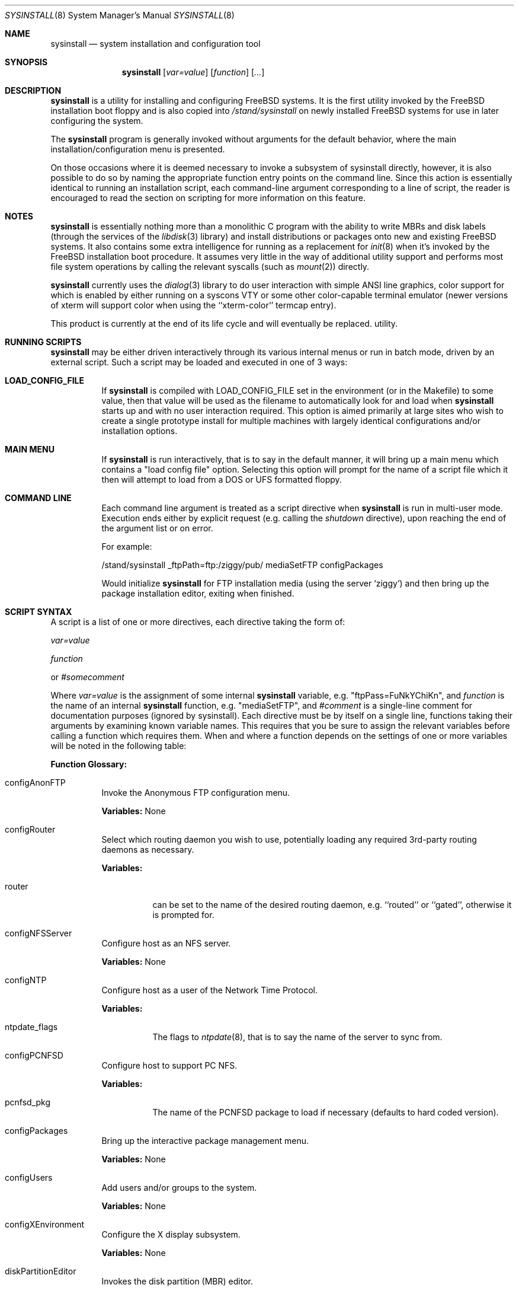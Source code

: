 .\" Copyright (c) 1997
.\"	Jordan Hubbard <jkh@freebsd.org>.  All rights reserved.
.\"
.\" Redistribution and use in source and binary forms, with or without
.\" modification, are permitted provided that the following conditions
.\" are met:
.\" 1. Redistributions of source code must retain the above copyright
.\"    notice, this list of conditions and the following disclaimer.
.\" 2. Redistributions in binary form must reproduce the above copyright
.\"    notice, this list of conditions and the following disclaimer in the
.\"    documentation and/or other materials provided with the distribution.
.\"
.\" THIS SOFTWARE IS PROVIDED BY Jordan Hubbard AND CONTRIBUTORS ``AS IS'' AND
.\" ANY EXPRESS OR IMPLIED WARRANTIES, INCLUDING, BUT NOT LIMITED TO, THE
.\" IMPLIED WARRANTIES OF MERCHANTABILITY AND FITNESS FOR A PARTICULAR PURPOSE
.\" ARE DISCLAIMED.  IN NO EVENT SHALL Jordan Hubbard OR CONTRIBUTORS BE LIABLE
.\" FOR ANY DIRECT, INDIRECT, INCIDENTAL, SPECIAL, EXEMPLARY, OR CONSEQUENTIAL
.\" DAMAGES (INCLUDING, BUT NOT LIMITED TO, PROCUREMENT OF SUBSTITUTE GOODS
.\" OR SERVICES; LOSS OF USE, DATA, OR PROFITS; OR BUSINESS INTERRUPTION)
.\" HOWEVER CAUSED AND ON ANY THEORY OF LIABILITY, WHETHER IN CONTRACT, STRICT
.\" LIABILITY, OR TORT (INCLUDING NEGLIGENCE OR OTHERWISE) ARISING IN ANY WAY
.\" OUT OF THE USE OF THIS SOFTWARE, EVEN IF ADVISED OF THE POSSIBILITY OF
.\" SUCH DAMAGE.
.\"
.\"	$Id: sysinstall.8,v 1.14.2.5 1999/08/17 10:58:58 mpp Exp $
.\"
.Dd August 9, 1997
.Dt SYSINSTALL 8
.Os FreeBSD
.Sh NAME
.Nm sysinstall
.Nd system installation and configuration tool
.Sh SYNOPSIS
.Nm
.Op Ar var=value
.Op Ar function
.Op Ar ...
.Sh DESCRIPTION
.Nm
is a utility for installing and configuring FreeBSD systems.
It is the first utility invoked by the FreeBSD installation boot
floppy and is also copied into
.Pa /stand/sysinstall
on newly installed FreeBSD systems for use in later configuring the system.
.Pp
The
.Nm
program is generally invoked without arguments for the default
behavior, where the main installation/configuration menu is presented.

On those occasions where it is deemed necessary to invoke a subsystem
of sysinstall directly, however, it is also possible to do so by
naming the appropriate function entry points on the command line.
Since this action is essentially identical to running an installation
script, each command-line argument corresponding to a line of script,
the reader is encouraged to read the section on scripting for more
information on this feature.
.Pp
.Sh NOTES
.Nm
is essentially nothing more than a monolithic C program with
the ability to write MBRs and disk labels (through the services
of the
.Xr libdisk 3
library) and install distributions or packages onto new and
existing FreeBSD systems.  It also contains some extra intelligence
for running as a replacement for
.Xr init 8
when it's invoked by the FreeBSD installation boot procedure.  It
assumes very little in the way of additional utility support and
performs most file system operations by calling the relevant syscalls
(such as
.Xr mount 2 )
directly.
.Pp
.Nm
currently uses the
.Xr dialog 3
library to do user interaction with simple ANSI line graphics, color
support for which is enabled by either running on a syscons VTY or some
other color-capable terminal emulator (newer versions of xterm will support
color when using the ``xterm-color'' termcap entry).
.Pp
This product is currently at the end of its life cycle and will
eventually be replaced.
utility.
.Sh RUNNING SCRIPTS
.Nm
may be either driven interactively through its various internal menus
or run in batch mode, driven by an external script.  Such a script may
be loaded and executed in one of 3 ways:

.Bl -tag -width Ds -compact
.It Sy "LOAD_CONFIG_FILE"
If
.Nm
is compiled with LOAD_CONFIG_FILE set in the environment
(or in the Makefile) to some value, then that value will
be used as the filename to automatically look for and load
when
.Nm
starts up and with no user interaction required.
This option is aimed primarily at large sites who wish to create a
single prototype install for multiple machines with largely identical
configurations and/or installation options.

.It Sy "MAIN MENU"
If
.Nm
is run interactively, that is to say in the default manner, it will
bring up a main menu which contains a "load config file" option.
Selecting this option will prompt for the name of a script file which
it then will attempt to load from a DOS or UFS formatted floppy.

.It Sy "COMMAND LINE"
Each command line argument is treated as a script directive
when
.Nm
is run in multi-user mode.  Execution ends either by explicit request
(e.g. calling the
.Ar shutdown
directive), upon reaching the end of the argument list or on error.
.Pp
For example:
.nf

/stand/sysinstall _ftpPath=ftp:/ziggy/pub/ mediaSetFTP configPackages

.fi
Would initialize
.Nm
for FTP installation media (using the server `ziggy') and then
bring up the package installation editor, exiting when finished.
.El
.Pp
.Sh SCRIPT SYNTAX
A script is a list of one or more directives, each directive taking
the form of:

.Ar var=value
.Pp
.Ar function
.Pp
or
.Ar #somecomment

Where
.Ar var=value
is the assignment of some internal
.Nm
variable, e.g. "ftpPass=FuNkYChiKn", and
.Ar function
is the name of an internal
.Nm
function, e.g. "mediaSetFTP", and
.Ar #comment
is a single-line comment for documentation purposes (ignored by
sysinstall).  Each directive must be by itself on a single line,
functions taking their arguments by examining known variable names.
This requires that you be sure to assign the relevant variables before
calling a function which requires them.  When and where a function
depends on the settings of one or more variables will be noted in the
following table:

.Pp
\fBFunction Glossary:\fR
.Pp
.Bl -tag -width indent
.It configAnonFTP
Invoke the Anonymous FTP configuration menu.
.Pp
\fBVariables:\fR None
.It configRouter
Select which routing daemon you wish to use, potentially
loading any required 3rd-party routing daemons as necessary.
.Pp
\fBVariables:\fR
.Bl -tag -width indent
.It router
can be set to the name of the desired routing daemon,
e.g. ``routed'' or ``gated'', otherwise it is prompted for.
.El
.It configNFSServer
Configure host as an NFS server.
.Pp
\fBVariables:\fR None
.It configNTP
Configure host as a user of the Network Time Protocol.
.Pp
\fBVariables:\fR
.Bl -tag -width indent
.It ntpdate_flags
The flags to
.Xr ntpdate 8 ,
that is to say the name of the server to sync from.
.El
.It configPCNFSD
Configure host to support PC NFS.
.Pp
\fBVariables:\fR
.Bl -tag -width indent
.It pcnfsd_pkg
The name of the PCNFSD package to load if necessary (defaults to hard coded
version).
.El
.It configPackages
Bring up the interactive package management menu.
.Pp
\fBVariables:\fR None
.It configUsers
Add users and/or groups to the system.
.Pp
\fBVariables:\fR None
.It configXEnvironment
Configure the X display subsystem.
.Pp
\fBVariables:\fR None
.It diskPartitionEditor
Invokes the disk partition (MBR) editor.
.Pp
\fBVariables:\fR
.Bl -tag -width findx
.It geometry
The disk geometry, as a cyls/heads/sectors formatted string.  Default: no
change to geometry.
.It partition
Set to disk partitioning type or size, its value being
.Ar free
in order to use only remaining free space for FreeBSD,
.Ar all
to use the entire disk for FreeBSD but maintain a proper partition
table,
.Ar existing
to use an existing FreeBSD partition (first found),
.Ar exclusive
to use the disk in ``dangerously dedicated'' mode or, finally,
.Ar somenumber
to allocate
.Ar somenumber
blocks of available free space to a new FreeBSD partition.
Default:  Interactive mode.
.It bootManager
is set to one of
.Ar boot
to signify the installation of a boot manager,
.Ar standard
to signify installation of a "standard" non-boot MGR DOS
MBR or
.Ar none
to indicate that no change to the boot manager is desired.
Default: none.
.El
.Pp
Note: Nothing is actually written to disk by this function, a explicit call to
.Ar diskPartitionWrite
being required for that to happen.
.It diskPartitionWrite
Causes any pending MBR changes (typically from the
.Ar diskPartitionEditor
function) to be written out.
.Pp
\fBVariables:\fR None
.It diskLabelEditor
Invokes the disk label editor.  This is a bit trickier from a script
since you need to essentially label everything inside each FreeBSD
(type 0xA5) partition created by the
.Ar diskPartitionEditor
function, and that requires knowing a few rules about how things are
laid out.  When creating a script to automatically allocate disk space
and partition it up, it is suggested that you first perform the
installation interactively at least once and take careful notes as to
what the slice names will be, then and only then hardwiring them into
the script.
.Pp
For example, let's say you have a SCSI disk on which you've created a new
FreeBSD partition in slice 2 (your DOS partition residing in slice 1).
The slice name would be
.Ar da0s2
for the whole FreeBSD partition (
.Ar da0s1
being your DOS primary
partition).  Now let's further assume that you have 500MB in this
partition and you want to sub-partition that space into root, swap,
var and usr file systems for FreeBSD.  Your invocation of the
.Ar diskLabelEditor
function might involve setting the following variables:
.Bl -tag -width findx
.It Li "da0s2-1=ufs 40960 /"
A 20MB root file system (all sizes are in 512 byte blocks).
.It Li "da0s2-2=swap 131072 /"
A 64MB swap partition.
.It Li "da0s2-3=ufs 204800 /var"
A 100MB /var file system.
.It Li "da0s2-4=ufs 0 /usr"
With the balance of free space (around 316MB) going to the /usr
file system.
.El

One can also use the
.Ar diskLabelEditor
for mounting or erasing existing partitions as well as creating new
ones.  Using the previous example again, let's say that we also wanted
to mount our DOS partition and make sure that an
.Pa /etc/fstab
entry is created for it in the new installation.  Before calling the
.Ar diskLabelEditor
function, we simply add an additional line:
.nf
	da0s1=/dos_c N

.fi
before the call.  This tells the label editor that you want to mount
the first slice on
.Pa /dos_c
and not to attempt to newfs it (not that
.Nm
would attempt this for a DOS partition in any case, but it could just
as easily be an existing UFS partition being named here and the 2nd
field is non-optional).
.Pp
Note:  No file system data is actually written to disk until an
explicit call to
.Ar diskLabelCommit
is made.
.It diskLabelCommit
Writes out all pending disklabel information and creates and/or mounts any
file systems which have requests pending from the
.Ar diskLabelEditor
function.
.Pp
\fBVariables:\fR None
.It distReset
Resets all selected distributions to the empty set (no distributions selected).
.Pp
\fBVariables:\fR None
.It distSetCustom
Allows the selection of a custom distribution set (e.g. not just on of the
existing "canned" sets) with no user interaction.
\fBVariables:\fR
.Bl -tag -width indent
.It dists
List of distributions to load.  Possible distribution values are:
.Bl -tag -width indent
.It Li bin
The base binary distribution.
.It Li doc
Miscellaneous documentation
.It Li games
Games
.It Li manpages
Manual pages (unformatted)
.It Li catpages
Pre-formatted manual pages
.It Li proflibs
Profiled libraries for developers.
.It Li dict
Dictionary information (for tools like spell).
.It Li info
GNU info files and other extra docs.
.It Li des
DES encryption binaries and libraries.
.It Li compat1x
Compatibility with FreeBSD 1.x
.It Li compat20
Compatibility with FreeBSD 2.0
.It Li compat21
Compatibility with FreeBSD 2.1
.It Li ports
The ports collection.
.It Li krb
Kerberos binaries.
.It Li ssecure
/usr/src/secure
.It Li sebones
/usr/src/eBones
.It Li sbase
/usr/src/[top level files]
.It Li scontrib
/usr/src/contrib
.It Li sgnu
/usr/src/gnu
.It Li setc
/usr/src/etc
.It Li sgames
/usr/src/games
.It Li sinclude
/usr/src/include
.It Li slib
/usr/src/lib
.It Li slibexec
/usr/src/libexec
.It Li srelease
/usr/src/release
.It Li sbin
/usr/src/bin
.It Li ssbin
/usr/src/sbin
.It Li sshare
/usr/src/share
.It Li ssys
/usr/src/sys
.It Li subin
/usr/src/usr.bin
.It Li susbin
/usr/src/usr.sbin
.It Li ssmailcf
/usr/src/usr.sbin/sendmail/cf
.It Li XF86-xc
XFree86 official sources.
.It Li XF86-co
XFree86 contributed sources.
.It Li Xbin
XFree86 3.3.4 binaries.
.It Li Xcfg
XFree86 3.3.4 configuration files.
.It Li Xdoc
XFree86 3.3.4 documentation.
.It Li Xhtml
XFree86 3.3.4 HTML documentation.
.It Li Xlib
XFree86 3.3.4 libraries.
.It Li Xlk98
XFree86 3.3.4 server link-kit for PC98 machines.
.It Li Xlkit
XFree86 3.3.4 server link-kit for standard machines.
.It Li Xman
XFree86 3.3.4 manual pages.
.It Li Xprog
XFree86 3.3.4 programmer's distribution.
.It Li Xps
XFree86 3.3.4 postscript documentation.
.It Li Xset
XFree86 3.3.4 graphical setup tool.
.It Li X8514
XFree86 3.3.4 8514 server.
.It Li X9480
XFree86 3.3.4 PC98 8-bit (256 color) PEGC-480 server.
.It Li X9EGC
XFree86 3.3.4 PC98 4-bit (16 color) EGC server.
.It Li X9GA9
XFree86 3.3.4 PC98 GA-968V4/PCI (S3 968) server.
.It Li X9GAN
XFree86 3.3.4 PC98 GANB-WAP (cirrus) server.
.It Li X9LPW
XFree86 3.3.4 PC98 PowerWindowLB (S3) server.
.It Li X9NKV
XFree86 3.3.4 PC98 NKV-NEC (cirrus) server.
.It Li X9NS3
XFree86 3.3.4 PC98 NEC (S3) server.
.It Li X9SPW
XFree86 3.3.4 PC98 SKB-PowerWindow (S3) server.
.It Li X9TGU
XFree86 3.3.4 PC98 Cyber9320 and TGUI9680 server.
.It Li X9WEP
XFree86 3.3.4 PC98 WAB-EP (cirrus) server.
.It Li X9WS
XFree86 3.3.4 PC98 WABS (cirrus) server.
.It Li X9WSN
XFree86 3.3.4 PC98 WSN-A2F (cirrus) server.
.It Li XAGX
XFree86 3.3.4 8 bit AGX server.
.It Li XI128
XFree86 3.3.4 #9 Imagine I128 server.
.It Li XMa8
XFree86 3.3.4 ATI Mach8 server.
.It Li XMa32
XFree86 3.3.4 ATI Mach32 server.
.It Li XMa64
XFree86 3.3.4 ATI Mach64 server.
.It Li XMono
XFree86 3.3.4 monochrome server.
.It Li XP9K
XFree86 3.3.4 P9000 server.
.It Li XS3
XFree86 3.3.4 S3 server.
.It Li XS3V
XFree86 3.3.4 S3 Virge server.
.It Li XSVGA
XFree86 3.3.4 SVGA server.
.It Li XVG16
XFree86 3.3.4 VGA16 server.
.It Li XW32
XFree86 3.3.4 ET4000/W32, /W32i and /W32p server.
.It Li Xnest
XFree86 3.3.4 nested X server.
.It Li Xvfb
XFree86 3.3.4 virtual frame-buffer X server.
.It Li Xfnts
XFree86 3.3.4 base font set.
.It Li Xf100
XFree86 3.3.4 100DPI font set.
.It Li Xfcyr
XFree86 3.3.4 Cyrillic font set.
.It Li Xfscl
XFree86 3.3.4 scalable font set.
.It Li Xfnon
XFree86 3.3.4 non-english font set.
.It Li Xfsrv
XFree86 3.3.4 font server.
.El
.It distSetDeveloper
Selects the standard Developer's distribution set.
.Pp
\fBVariables:\fR None
.It distSetXDeveloper
Selects the standard X Developer's distribution set.
.Pp
\fBVariables:\fR None
.It distSetKernDeveloper
Selects the standard kernel Developer's distribution set.
.Pp
\fBVariables:\fR None
.It distSetUser
Selects the standard user distribution set.
.Pp
\fBVariables:\fR None
.It distSetXUser
Selects the standard X user's distribution set.
.Pp
\fBVariables:\fR None
.It distSetMinimum
Selects the very minimum distribution set.
.Pp
\fBVariables:\fR None
.It distSetEverything
Selects the full whack - all available distributions.
.Pp
\fBVariables:\fR None
.It distSetDES
Interactively select DES subcomponents.
.Pp
\fBVariables:\fR None
.It distSetSrc
Interactively select source subcomponents.
.Pp
\fBVariables:\fR None
.It distSetXF86
Interactively select XFree86 3.3.4 subcomponents.
.Pp
\fBVariables:\fR None
.It distExtractAll
Install all currently selected distributions (requires that
media device also be selected).
.Pp
\fBVariables:\fR None
.It docBrowser
Install (if necessary) an HTML documentation browser and go to the
HTML documentation submenu.
.Pp
\fBVariables:\fR
.Bl -tag -width indent
.It browserPackage
The name of the browser package to try and install as necessary.
Defaults to latest lynx package.
.It browserBinary
The name of the browser binary itself (if overriding the
.Ar browserPackage
variable).  Defaults to lynx.
.El
.It installCommit
.Pp
Commit any and all pending changes to disk.  This function
is essentially shorthand for a number of more granular "commit"
functions.
\fBVariables:\fR None
.It installExpress
Start an "express" installation, asking few questions of
the user.
.Pp
\fBVariables:\fR None
.It installNovice
Start a "novice" installation, the most user-friendly
installation type available.
.Pp
\fBVariables:\fR None
.It installUpgrade
Start an upgrade installation.
.Pp
\fBVariables:\fR None
.It installFixitHoloShell
Start up the "emergency holographic shell" over on VTY4
if running as init.
.Pp
\fBVariables:\fR None
.It installFixitCDROM
Go into "fixit" mode, assuming a live file system CDROM
currently in the drive.
.Pp
\fBVariables:\fR None
.It installFixitFloppy
Go into "fixit" mode, assuming an available fixit floppy
disk (user will be prompted for it).
.Pp
\fBVariables:\fR None
.It installFilesystems
Do just the file system initialization part of an install.
.Pp
\fBVariables:\fR None
.It installVarDefaults
Initialize all variables to their defaults, overriding any
previous settings.
.Pp
\fBVariables:\fR None
.It loadConfig
Sort of like an #include statement, it allows you to load one
configuration file from another.
.Pp
\fBVariables:\fR
.Bl -tag -width indent
.It file
The fully pathname of the file to load.
.El
.It mediaSetCDROM
Select a FreeBSD CDROM as the installation media.
.Pp
\fBVariables:\fR None
.It mediaSetFloppy
Select a pre-made floppy installation set as the installation media.
.Pp
\fBVariables:\fR None
.It mediaSetDOS
Select an existing DOS primary partition as the installation media.
The first primary partition found is used (e.g. C:).
.Pp
\fBVariables:\fR None
.It mediaSetTape
Select a tape device as the installation media.
.Pp
\fBVariables:\fR None
.It mediaSetFTP
Select an FTP site as the installation media.
.Pp
\fBVariables:\fR
.Bl -tag -width indent
.It hostname
The name of the host being installed (non-optional).
.It domainname
The domain name of the host being installed (optional).
.It defaultrouter
The default router for this host (non-optional).
.It netDev
Which host interface to use (
.Ar ed0
or
.Ar ep0 ,
for example.  Non-optional).
.It netInteractive
If set, bring up the interactive network setup form even
if all relevant configuration variables are already set (optional).
.It ipaddr
The IP address for the selected host interface (non-optional).
.It netmask
The netmask for the selected host interface (non-optional).
.It _ftpPath
The fully qualified URL of the FTP site containing the FreeBSD
distribution you're interested in, e.g.
.Ar ftp://ftp.freebsd.org/pub/FreeBSD/ .
.El
.It mediaSetFTPActive
Alias for
.Ar mediaSetFTP
using "active" FTP transfer mode.
.Pp
\fBVariables:\fR Same as for
.Ar mediaSetFTP .
.It mediaSetFTPPassive
Alias for
.Ar mediaSetFTP
using "passive" FTP transfer mode.
.Pp
\fBVariables:\fR Same as for
.Ar mediaSetFTP .
.It mediaSetUFS
Select an existing UFS partition (mounted with the label editor) as
the installation media.
.Pp
\fBVariables:\fR
.Bl -tag -width indent
.It ufs
full /path to directory containing the FreeBSD distribution you're
interested in.
.El
.It mediaSetNFS
.Pp
\fBVariables:\fR
.Bl -tag -width indent
.It hostname
The name of the host being installed (non-optional).
.It domainname
The domain name of the host being installed (optional).
.It defaultrouter
The default router for this host (non-optional).
.It netDev
Which host interface to use (
.Ar ed0
or
.Ar ep0 ,
for example.  Non-optional).
.It netInteractive
If set, bring up the interactive network setup form even
if all relevant configuration variables are already set (optional).
.It ipaddr
The IP address for the selected host interface (non-optional).
.It netmask
The netmask for the selected host interface (non-optional).
.It nfs
full hostname:/path specification for directory containing
the FreeBSD distribution you're interested in.
.El
.It mediaSetFTPUserPass
.Pp
\fBVariables:\fR
.Bl -tag -width indent
.It ftpUser
The username to log in as on the ftp server site.
Default: ftp
.It ftpPass
The password to use for this username on the ftp
server site.
Default: user@host
.El
.It mediaSetCPIOVerbosity
.Pp
\fBVariables:\fR
.Bl -tag -width indent
.It cpioVerbose
Can be used to set the verbosity of cpio extractions to low, medium or
high.
.El
.It mediaGetType
Interactively get the user to specify some type of media.
.Pp
\fBVariables:\fR None
.It optionsEditor
Invoke the interactive options editor.
.Pp
\fBVariables:\fR None
.It packageAdd
Try to fetch and add a package to the system (requires
that a media type be set),
.Pp
\fBVariables:\fR
.Bl -tag -width indent
.It package
The name of the package to add, e.g. bash-1.14.7 or ncftp-2.4.2.
.El
.It addGroup
Invoke the interactive group editor.
.Pp
\fBVariables:\fR None
.It addUser
Invoke the interactive user editor.
.Pp
\fBVariables:\fR None
.It shutdown
Stop the script and terminate sysinstall.
.Pp
\fBVariables:\fR None
.It system
Execute an arbitrary command with
.Xr system 3
.Pp
\fBVariables:\fR
.Bl -tag -width indent
.It command
The name of the command to execute.  When running
from a boot floppy, very minimal expectations should
be made as to what's available until/unless a relatively
full system installation has just been done.
.El
.El
.Sh FILES
This utility may edit the contents of
.Pa /etc/rc.conf ,
.Pa /etc/hosts ,
and
.Pa /etc/resolv.conf
as necessary to reflect changes in the network configuration.
.Sh SEE ALSO
If you have a reasonably complete source tree online, take
a look at
.Pa /usr/src/release/sysinstall/install.cfg
for a sample installation script.
.Sh BUGS
This utility is a prototype which lasted several years past
its expiration date and is greatly in need of death.
.Sh AUTHORS
.An Jordan K. Hubbard Aq jkh@FreeBSD.org
.Sh HISTORY
This version of
.Nm
first appeared in
.Fx 2.0 .
